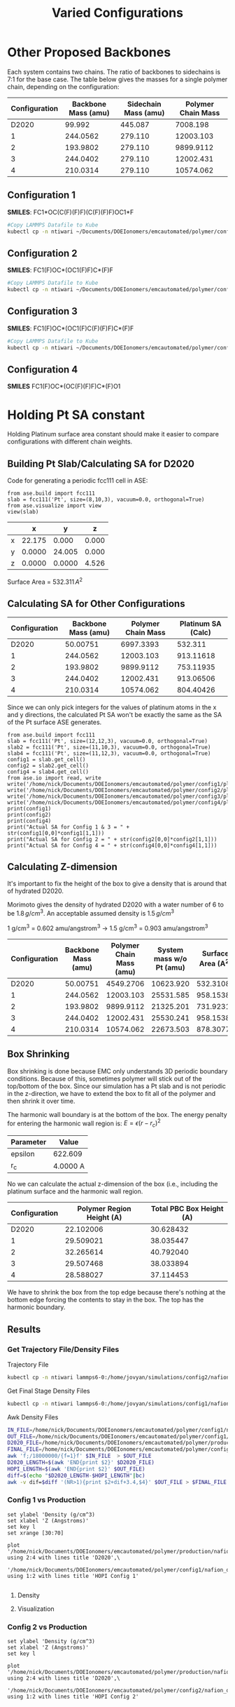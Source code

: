#+TITLE: Varied Configurations

* Other Proposed Backbones
  Each system contains two chains. The ratio of backbones to sidechains is 7:1 for the base case. The table below gives the masses for a single polymer chain, depending on the configuration:

  | Configuration | Backbone Mass (amu) | Sidechain Mass (amu) | Polymer Chain Mass |
  |---------------+---------------------+----------------------+--------------------|
  |         D2020 |              99.992 |              445.087 |           7008.198 |
  |             1 |            244.0562 |              279.110 |          12003.103 |
  |             2 |            193.9802 |              279.110 |          9899.9112 |
  |             3 |            244.0402 |              279.110 |          12002.431 |
  |             4 |            210.0314 |              279.110 |          10574.062 |
  #+TBLFM: @2$4=($2*7+$3)*6+69.006*2
  
** Configuration 1
   
[[file:pictures/config1.png]]

*SMILES*: FC1*OC(C(F)(F)F)(C(F)(F)F)OC1*F

   #+BEGIN_SRC sh
#Copy LAMMPS Datafile to Kube
kubectl cp -n ntiwari ~/Documents/DOEIonomers/emcautomated/polymer/config1/nafion.data lammps6-0:/home/jovyan/simulations/config1/nafion.data
   #+END_SRC

   #+RESULTS:

** Configuration 2
[[file:pictures/config2.png]]
*SMILES*: FC1(F)OC*(OC1(F)F)C*(F)F
   #+BEGIN_SRC sh
#Copy LAMMPS Datafile to Kube
kubectl cp -n ntiwari ~/Documents/DOEIonomers/emcautomated/polymer/config2/nafion.data lammps6-0:/home/jovyan/simulations/config2/nafion.data
   #+END_SRC

  #+RESULTS:

** Configuration 3
[[file:pictures/config3.png]]
*SMILES*: FC1(F)OC*(OC1(F)C(F)(F)F)C*(F)F
   #+BEGIN_SRC sh
#Copy LAMMPS Datafile to Kube
kubectl cp -n ntiwari ~/Documents/DOEIonomers/emcautomated/polymer/config3/nafion.data lammps6-0:/home/jovyan/simulations/config3/nafion.data
   #+END_SRC

   #+RESULTS:

** Configuration 4

[[file:pictures/config4.png]]
   
*SMILES* FC1(F)OC*(OC(F)(F)F)C*(F)O1

* Holding Pt SA constant
  Holding Platinum surface area constant should make it easier to compare configurations with different chain weights.
** Building Pt Slab/Calculating SA for D2020

  Code for generating a periodic fcc111 cell in ASE: 
  
#+BEGIN_SRC ipython
from ase.build import fcc111
slab = fcc111('Pt', size=(8,10,3), vacuum=0.0, orthogonal=True)
from ase.visualize import view
view(slab)
#+END_SRC

  #+RESULTS:
  :results:
  # Out [3]: 
  :end:

  |   |      x |      y |     z |
  |---+--------+--------+-------|
  | x | 22.175 |  0.000 | 0.000 |
  | y | 0.0000 | 24.005 | 0.000 |
  | z | 0.0000 | 0.0000 | 4.526 |

  Surface Area = $532.311\,A^2$

** Calculating SA for Other Configurations

  | Configuration | Backbone Mass (amu) | Polymer Chain Mass | Platinum SA (Calc) |
  |---------------+---------------------+--------------------+--------------------|
  |         D2020 |            50.00751 |          6997.3393 |            532.311 |
  |             1 |            244.0562 |          12003.103 |          913.11618 |
  |             2 |            193.9802 |          9899.9112 |          753.11935 |
  |             3 |            244.0402 |          12002.431 |          913.06506 |
  |             4 |            210.0314 |          10574.062 |          804.40426 |
  #+TBLFM: $4=(532.311/6997.3393)*$3

   Since we can only pick integers for the values of platinum atoms in the x and y directions, the calculated Pt SA won't be exactly the same as the SA of the Pt surface ASE generates.
   
#+BEGIN_SRC ipython
from ase.build import fcc111
slab = fcc111('Pt', size=(12,12,3), vacuum=0.0, orthogonal=True)
slab2 = fcc111('Pt', size=(11,10,3), vacuum=0.0, orthogonal=True)
slab4 = fcc111('Pt', size=(11,12,3), vacuum=0.0, orthogonal=True)
config1 = slab.get_cell()
config2 = slab2.get_cell()
config4 = slab4.get_cell()
from ase.io import read, write
write('/home/nick/Documents/DOEIonomers/emcautomated/polymer/config1/platinumslab.pdb',slab)
write('/home/nick/Documents/DOEIonomers/emcautomated/polymer/config2/platinumslab.pdb',slab2)
write('/home/nick/Documents/DOEIonomers/emcautomated/polymer/config3/platinumslab.pdb',slab2)
write('/home/nick/Documents/DOEIonomers/emcautomated/polymer/config4/platinumslab.pdb',slab4)
print(config1)
print(config2)
print(config4)
print("Actual SA for Config 1 & 3 = " + str(config1[0,0]*config1[1,1]))
print("Actual SA for Config 2 = " + str(config2[0,0]*config2[1,1]))
print("Actual SA for Config 4 = " + str(config4[0,0]*config4[1,1]))
#+END_SRC

#+RESULTS:
:results:
# Out [22]: 
# output
Cell([33.2623029870152, 28.80599937513017, 4.526426110446667])
Cell([30.490444404763927, 24.004999479275142, 4.526426110446667])
Cell([30.490444404763927, 28.80599937513017, 4.526426110446667])
Actual SA for Config 1 & 3 = 958.1538790593502
Actual SA for Config 2 = 731.9231020592257
Actual SA for Config 4 = 878.3077224710709

:end:

** Calculating Z-dimension
   It's important to fix the height of the box to give a density that is around that of hydrated D2020.

   Morimoto gives the density of hydrated D2020 with a water number of 6 to be $1.8\,g/cm^3$. An acceptable assumed density is $1.5\,g/cm^3$

   1 g/cm^3 = 0.602 amu/angstrom^3 -> 1.5 g/cm^3 = 0.903 amu/angstrom^3

   | Configuration | Backbone Mass (amu) | Polymer Chain Mass (amu) | System mass w/o Pt (amu) | Surface Area (A^2) | z-dimension (A) |
   |---------------+---------------------+--------------------------+--------------------------+--------------------+-----------------|
   |         D2020 |            50.00751 |                4549.2706 |                10623.920 |          532.31088 |       22.102006 |
   |             1 |            244.0562 |                12003.103 |                25531.585 |           958.1538 |       29.509021 |
   |             2 |            193.9802 |                9899.9112 |                21325.201 |           731.9231 |       32.265614 |
   |             3 |            244.0402 |                12002.431 |                25530.241 |           958.1538 |       29.507468 |
   |             4 |            210.0314 |                10574.062 |                22673.503 |           878.3077 |       28.588027 |
   #+TBLFM: $6=$4/(0.903*$5)

** Box Shrinking
   Box shrinking is done because EMC only understands 3D periodic boundary conditions. Because of this, sometimes polymer will stick out of the top/bottom of the box. Since our simulation has a Pt slab and is not periodic in the z-direction, we have to extend the box to fit all of the polymer and then shrink it over time.

   The harmonic wall boundary is at the bottom of the box. The energy penalty for entering the harmonic wall region is: $E = \epsilon (r-r_c)^2$
   
   | Parameter | Value    |
   |-----------+----------|
   | epsilon   | 622.609  |
   | r_c       | 4.0000 A |

   No we can calculate the actual z-dimension of the box (i.e., including the platinum surface and the harmonic wall region.

   | Configuration | Polymer Region Height (A) | Total PBC Box Height (A) |
   |---------------+---------------------------+--------------------------|
   |         D2020 |                 22.102006 |                30.628432 |
   |             1 |                 29.509021 |                38.035447 |
   |             2 |                 32.265614 |                40.792040 |
   |             3 |                 29.507468 |                38.033894 |
   |             4 |                 28.588027 |                37.114453 |
   #+TBLFM: $3=$2+4+4.52642611

   We have to shrink the box from the top edge because there's nothing at the bottom edge forcing the contents to stay in the box. The top has the harmonic boundary. 
   
** Results

*** Get Trajectory File/Density Files
    Trajectory File
#+BEGIN_SRC sh
kubectl cp -n ntiwari lammps6-0:/home/jovyan/simulations/config2/nafion.dump /tmp/nafion.dump
#+END_SRC

#+RESULTS:
| Defaulting | container | name    | to  | lammps6. |        |       |
| tar:       | Removing  | leading | `/' | from     | member | names |

Get Final Stage Density Files

#+BEGIN_SRC sh
kubectl cp -n ntiwari lammps6-0:/home/jovyan/simulations/config1/nafion_stage3.density /home/nick/Documents/DOEIonomers/emcautomated/polymer/config1/nafion_stage3.density
#+END_SRC

#+RESULTS:
| Defaulting | container | name    | to  | lammps6. |        |       |
| tar:       | Removing  | leading | `/' | from     | member | names |

Awk Density Files

#+BEGIN_SRC sh
IN_FILE=/home/nick/Documents/DOEIonomers/emcautomated/polymer/config1/nafion_stage3.density
OUT_FILE=/home/nick/Documents/DOEIonomers/emcautomated/polymer/config1/nafion_density.txt
D2020_FILE=/home/nick/Documents/DOEIonomers/emcautomated/polymer/production/nafion_density2.txt
FINAL_FILE=/home/nick/Documents/DOEIonomers/emcautomated/polymer/config1/nafion_density2.txt
awk 'f;/18000000/{f=1}f' $IN_FILE  > $OUT_FILE
D2020_LENGTH=$(awk 'END{print $2}' $D2020_FILE)
HOPI_LENGTH=$(awk 'END{print $2}' $OUT_FILE)
diff=$(echo "$D2020_LENGTH-$HOPI_LENGTH"|bc)
awk -v dif=$diff '(NR>1){print $2+dif+3.4,$4}' $OUT_FILE > $FINAL_FILE
#+END_SRC

#+RESULTS:

*** Config 1 vs Production

#+BEGIN_SRC gnuplot :file output.png
set ylabel 'Density (g/cm^3)
set xlabel 'Z (Angstroms)'
set key l
set xrange [30:70]

plot '/home/nick/Documents/DOEIonomers/emcautomated/polymer/production/nafion_density2.txt' using 2:4 with lines title 'D2020',\
     '/home/nick/Documents/DOEIonomers/emcautomated/polymer/config1/nafion_density2.txt' using 1:2 with lines title 'HOPI Config 1'

#+END_SRC

#+RESULTS:
[[file:output.png]]

**** Density
#+RESULTS:
[[file:output.png]]

**** Visualization
     
     [[file:pictures/hopi1d2020.png]]
     
*** Config 2 vs Production
    #+BEGIN_SRC gnuplot :file output2.png
set ylabel 'Density (g/cm^3)
set xlabel 'Z (Angstroms)'
set key l

plot '/home/nick/Documents/DOEIonomers/emcautomated/polymer/production/nafion_density2.txt' using 2:4 with lines title 'D2020',\
     '/home/nick/Documents/DOEIonomers/emcautomated/polymer/config2/nafion_density2.txt' using 1:2 with lines title 'HOPI Config 2'

#+END_SRC

#+RESULTS:
[[file:output2.png]]

